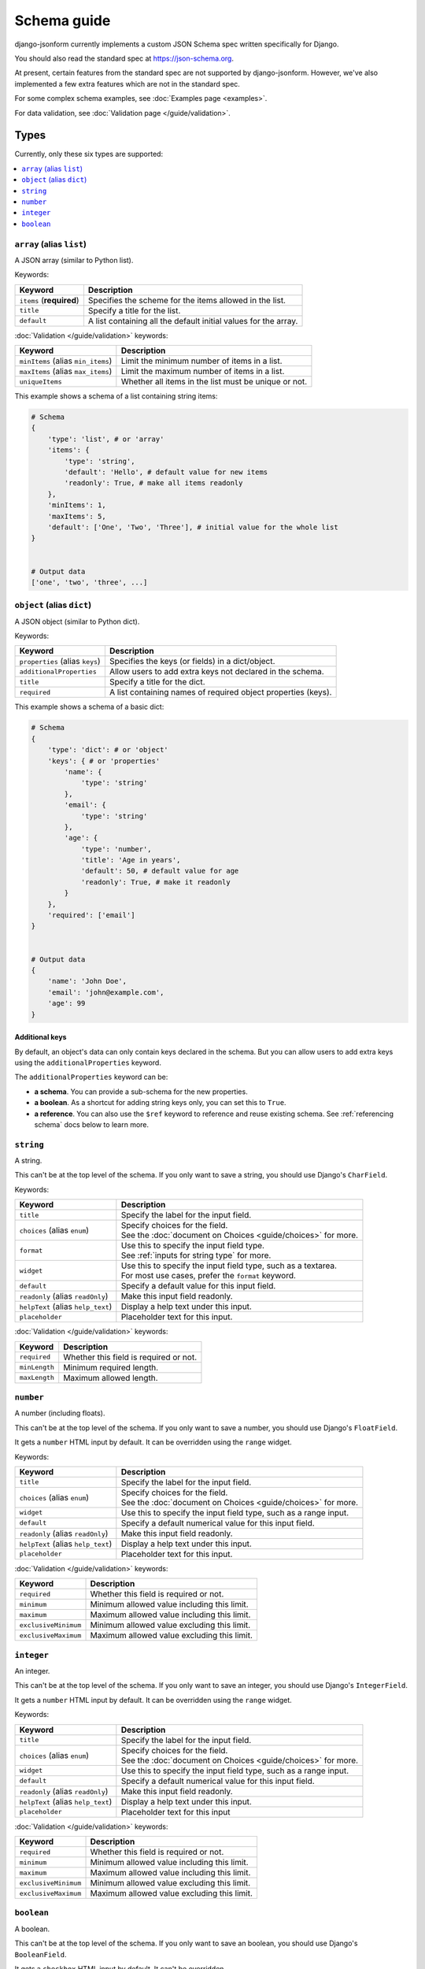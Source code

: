 Schema guide
============

django-jsonform currently implements a custom JSON Schema spec written
specifically for Django.

You should also read the standard spec at
`https://json-schema.org <https://json-schema.org/learn/getting-started-step-by-step>`_.

At present, certain features from the standard spec are not supported by
django-jsonform. However, we've also implemented a few extra features which are
not in the standard spec.

For some complex schema examples, see :doc:`Examples page <examples>`.

For data validation, see :doc:`Validation page </guide/validation>`.


Types
-----

Currently, only these six types are supported:

.. contents::
    :depth: 1
    :local:
    :backlinks: none


``array`` (alias ``list``)
~~~~~~~~~~~~~~~~~~~~~~~~~~

A JSON array (similar to Python list).

Keywords:

================================== ===========
Keyword                            Description
================================== ===========
``items`` (**required**)           Specifies the scheme for the items allowed in the list.
``title``                          Specify a title for the list.
``default``                        A list containing all the default initial values for the array.
================================== ===========

:doc:`Validation </guide/validation>` keywords:

================================== ===========
Keyword                            Description
================================== ===========
``minItems`` (alias ``min_items``) Limit the minimum number of items in a list.
``maxItems`` (alias ``max_items``) Limit the maximum number of items in a list.
``uniqueItems``                    Whether all items in the list must be unique or not.
================================== ===========

.. versionchanged:: 2.8
    Support for setting initial array data using ``default`` keyword was added.

.. versionchanged:: 2.12
    Support for ``uniqueItems`` keyword was added.

This example shows a schema of a list containing string items:

.. code-block:: python

    # Schema
    {
        'type': 'list', # or 'array'
        'items': {
            'type': 'string',
            'default': 'Hello', # default value for new items
            'readonly': True, # make all items readonly
        },
        'minItems': 1,
        'maxItems': 5,
        'default': ['One', 'Two', 'Three'], # initial value for the whole list
    }


    # Output data
    ['one', 'two', 'three', ...]


``object`` (alias ``dict``)
~~~~~~~~~~~~~~~~~~~~~~~~~~~

A JSON object (similar to Python dict).

Keywords:

================================== ===========
Keyword                            Description
================================== ===========
``properties`` (alias ``keys``)    Specifies the keys (or fields) in a dict/object.
``additionalProperties``           Allow users to add extra keys not declared in the schema.
``title``                          Specify a title for the dict.
``required``                       A list containing names of required object properties (keys).
================================== ===========

.. versionchanged:: 2.16.0
    Support for ``required`` keyword for object properties was added.

This example shows a schema of a basic dict:

.. code-block:: python

    # Schema
    {
        'type': 'dict': # or 'object'
        'keys': { # or 'properties'
            'name': {
                'type': 'string'
            },
            'email': {
                'type': 'string'
            },
            'age': {
                'type': 'number',
                'title': 'Age in years',
                'default': 50, # default value for age
                'readonly': True, # make it readonly
            }
        },
        'required': ['email']
    }


    # Output data
    {
        'name': 'John Doe',
        'email': 'john@example.com',
        'age': 99
    }


Additional keys
^^^^^^^^^^^^^^^

By default, an object's data can only contain keys declared in the schema.
But you can allow users to add extra keys using the ``additionalProperties``
keyword.

The ``additionalProperties`` keyword can be:

- **a schema**. You can provide a sub-schema for the new properties.
- **a boolean**. As a shortcut for adding string keys only, you can set this to
  ``True``.
- **a reference**. You can also use the ``$ref`` keyword to reference and reuse
  existing schema. See :ref:`referencing schema` docs below to learn more.

.. versionchanged:: 2.10 Support for sub-schema for new properties was added.

.. code-block:: python
    :emphasize-lines: 8, 10, 12

    # Schema
    {
        'type': 'dict', # or 'object'
        'keys': { # or 'properties'
            'name': { 'type': 'string' },
        },
        
        'addtionalProperties': True

        # or
        
        'additionalProperties': { 'type': 'string' }
    }

    # Output data
    {
        'name': 'John Doe', # declared in the schema
        'gender': 'Male', # added by the user
    }


``string``
~~~~~~~~~~

A string.

This can't be at the top level of the schema. If you only want to save
a string, you should use Django's ``CharField``.

Keywords:

================================== ===========
Keyword                            Description
================================== ===========
``title``                          Specify the label for the input field.
``choices`` (alias ``enum``)       | Specify choices for the field.
                                   | See the :doc:`document on Choices <guide/choices>` for more.
``format``                         | Use this to specify the input field type.
                                   | See :ref:`inputs for string type` for more.
``widget``                         | Use this to specify the input field type, such as a textarea.
                                   | For most use cases, prefer the ``format`` keyword.
``default``                        Specify a default value for this input field.
``readonly`` (alias ``readOnly``)  Make this input field readonly.
``helpText`` (alias ``help_text``) Display a help text under this input.
``placeholder``                    Placeholder text for this input.
================================== ===========

:doc:`Validation </guide/validation>` keywords:

==================== ===========
Keyword              Description
==================== ===========
``required``         Whether this field is required or not.
``minLength``        Minimum required length.
``maxLength``        Maximum allowed length.
==================== ===========

.. versionchanged:: 2.6
    Support for ``default`` and ``readonly`` keywords was added.

.. versionchanged:: 2.9
    Support for ``helpText`` (or ``help_text``) keywords was added.

.. versionchanged:: 2.11
    Support for ``placeholder``, ``enum`` and ``handler`` keywords was added.

.. versionchanged:: 2.12
    Support for ``required``, ``minLength`` and ``maxLength`` keywords was added.

``number``
~~~~~~~~~~

A number (including floats).

This can't be at the top level of the schema. If you only want to save a number,
you should use Django's ``FloatField``.

It gets a ``number`` HTML input by default. It can be overridden using the ``range``
widget.

Keywords:

================================== ===========
Keyword                            Description
================================== ===========
``title``                          Specify the label for the input field.
``choices`` (alias ``enum``)       | Specify choices for the field.
                                   | See the :doc:`document on Choices <guide/choices>` for more.
``widget``                         Use this to specify the input field type, such as a range input.
``default``                        Specify a default numerical value for this input field.
``readonly`` (alias ``readOnly``)  Make this input field readonly.
``helpText`` (alias ``help_text``) Display a help text under this input.
``placeholder``                    Placeholder text for this input.
================================== ===========

:doc:`Validation </guide/validation>` keywords:

==================== ===========
Keyword              Description
==================== ===========
``required``         Whether this field is required or not.
``minimum``          Minimum allowed value including this limit.
``maximum``          Maximum allowed value including this limit.
``exclusiveMinimum`` Minimum allowed value excluding this limit.
``exclusiveMaximum`` Maximum allowed value excluding this limit.
==================== ===========

.. versionchanged:: 2.6
    Support for ``default`` and ``readonly`` keywords was added.

.. versionchanged:: 2.9
    Support for ``helpText`` (or ``help_text``) keywords was added.

.. versionchanged:: 2.11
    Support for ``placeholder`` and ``enum`` keywords was added.

.. versionchanged:: 2.12
    Support for ``required``, ``minimum`` and ``maximum``, ``exclusiveMinimum``
    and ``exclusiveMaximum`` keywords was added.

``integer``
~~~~~~~~~~~

An integer.

This can't be at the top level of the schema. If you only want to save an
integer, you should use Django's ``IntegerField``.

It gets a ``number`` HTML input by default. It can be overridden using the ``range``
widget.

Keywords:

================================== ===========
Keyword                            Description
================================== ===========
``title``                          Specify the label for the input field.
``choices`` (alias ``enum``)       | Specify choices for the field.
                                   | See the :doc:`document on Choices <guide/choices>` for more.
``widget``                         Use this to specify the input field type, such as a range input.
``default``                        Specify a default numerical value for this input field.
``readonly`` (alias ``readOnly``)  Make this input field readonly.
``helpText`` (alias ``help_text``) Display a help text under this input.
``placeholder``                    Placeholder text for this input
================================== ===========

:doc:`Validation </guide/validation>` keywords:

==================== ===========
Keyword              Description
==================== ===========
``required``         Whether this field is required or not.
``minimum``          Minimum allowed value including this limit.
``maximum``          Maximum allowed value including this limit.
``exclusiveMinimum`` Minimum allowed value excluding this limit.
``exclusiveMaximum`` Maximum allowed value excluding this limit.
==================== ===========

.. versionchanged:: 2.6
    Support for ``default`` and ``readonly`` keywords was added.

.. versionchanged:: 2.9
    Support for ``helpText`` (or ``help_text``) keywords was added.

.. versionchanged:: 2.11
    Support for ``placeholder`` and ``enum`` keywords was added.

.. versionchanged:: 2.12
    Support for ``required``, ``minimum`` and ``maximum``, ``exclusiveMinimum``
    and ``exclusiveMaximum`` keywords was added.

``boolean``
~~~~~~~~~~~

A boolean.

This can't be at the top level of the schema. If you only want to save an boolean,
you should use Django's ``BooleanField``.

It gets a ``checkbox`` HTML input by default. It can't be overridden.

Keywords:

================================== ===========
Keyword                            Description
================================== ===========
``title``                          Specify the label for the input field.
``choices`` (alias ``enum``)       | Specify choices for the field.
                                   | See the :doc:`document on Choices <guide/choices>` for more.
``widget``                         Use this to specify the input field type, such as a radio input.
``default``                        Specify a default boolean value for this input field.
``readonly`` (alias ``readOnly``)  Make this input field readonly.
``helpText`` (alias ``help_text``) Display a help text under this input.
================================== ===========

:doc:`Validation </guide/validation>` keywords:

==================== ===========
Keyword              Description
==================== ===========
``required``         Whether this field is required or not.
==================== ===========

.. versionchanged:: 2.6
    Support for ``default`` and ``readonly`` keywords was added.

.. versionchanged:: 2.9
    Support for ``helpText`` (or ``help_text``) keywords was added.

.. versionchanged:: 2.12
    Support for ``required`` keyword was added.


Referencing schema
------------------

.. versionadded:: 2.10

JSON schema specification allows you to reference parts of schema for reuse in
multiple places. This feature also allows you to recursively nest an object
within itself.


``$ref`` keyword
~~~~~~~~~~~~~~~~

Use the ``$ref`` keyword to reference other parts of the schema.

In the following example, ``shipping_address`` has same fields as
``billing_address``. So, instead of defining the schema twice, you can reference
the earlier defined schema.

.. code-block:: python
    :emphasize-lines: 12

    {
        'type': 'object',
        'properties': {
            'billing_address': {
                'type': 'object',
                'properties': {
                    'street': { 'type': 'string' },
                    'city': { 'type': 'string' },
                    'state': { 'type': 'string' }
                }
            },
            'shipping_address': { '$ref': '#/properties/billing_address' }
        }
    }


``$defs`` keyword
~~~~~~~~~~~~~~~~~

You can define common schema and keep them in a single place under the ``$defs``
object:

.. code-block:: python
    :emphasize-lines: 5, 8, 12

    {
        'type': 'object',
        'properties': {
            'billing_address': {
                '$ref': '#/$defs/address'
            },
            'shipping_address': {
                '$ref': '#/$defs/address'
            }
        },

        '$defs': {
            'address': {
                'type': 'object',
                'properties': {
                    'street': { 'type': 'string' },
                    'city': { 'type': 'string' },
                    'state': { 'type': 'string' }
                }
            }
        }
    }


.. seealso::

   `Structuring a complex schema <https://json-schema.org/understanding-json-schema/structuring.html>`__
      Official documentation on referencing and nesting on JSON Schema's website


Recursive nesting
-----------------

The ``$ref`` keyword also makes recursion possible. You can use it for
recursively nesting an object within itself.

For example, a Menu object can have link items and a sub-menu (dropdown menu)
which contains more links and a sub-sub-menu and so on...

.. code-block:: python
    :emphasize-lines: 15

    {
        'type': 'array',
        'title': 'Menu',
        'items': {
            'type': 'object',
            'properties': {
                'text': {
                    'type': 'string',
                    'title': 'Display text for the item'
                },
                'link': {
                    'type': 'string',
                    'title': 'URL of the item'
                },
                'children': { '$ref': '#' }
            }
        }        
    }

.. caution::

    **Beware of the infinite loop** while referencing.

    In certain cases, referencing (``$ref``) may cause an infinite loop.
    Currently, that error is unhandled, and the widget will not be rendered at
    all if that happens.

    One particular case is when two objects reference each other. For example,
    ``a`` is a reference to ``b`` and ``b`` is a reference to ``a``.

    There might be other cases, too. If the widget doesn't render while you're
    using ``$ref``, please open your browser's dev console to check the error
    message.

    Also, `open an issue on Github <https://github.com/bhch/django-jsonform/issues>`__.

    Infinite loop error handling will be improved in a future release.


.. _oneof-anyof-allof:

``oneOf``, ``anyOf`` and ``allOf``
----------------------------------

.. versionadded:: 2.16.0

The widget provides support for ``oneOf``, ``anyOf`` and ``allOf``, however, with
certain limitations.

``oneOf``
~~~~~~~~~

.. versionadded:: 2.16.0


**Limitations:**

1. As per the JSON schema specification, ``oneOf`` means exactly one subschema
   should match the data. If multiple matches are found, then that should be treated
   as invalid. But the built-in validation doesn't make that check. It only checks
   for *at least one* match (not *exactly one* match). If this is something you
   care about, you are advised to write :ref:`custom validation <custom validation>`.
2. Can't be used with ``additionalProperties``.

.. code-block:: python

    {
        'type': 'object',
        'oneOf': [
            {
                'properties': {
                    'age': {'type': 'number'} 
                }
            },
            {
                'properties': {
                    'date_of_birth': {'type': 'string', 'format': 'date-time'} 
                }
            }
        ]
    }


``anyOf``
~~~~~~~~~

.. versionadded:: 2.16.0


**Limitations:**

1. Can't be used with ``additionalProperties``.

.. code-block:: python

    {
        'type': 'array',
        'items': {
            'anyOf': [
                {'type': 'number'},
                {'type': 'string'}
            ]
        }
    }


``allOf``
~~~~~~~~~

.. versionadded:: 2.16.0


**Limitations:**

1. Can only be used inside ``object`` type. Will not work inside arrays or other
   types as it may lead to conflicting subschemas.

.. code-block:: python

    {
        'type': 'object',
        'allOf': {
            'properties': {
                'age': {'type': 'number'} 
            },
            'properties': {
                'date_of_birth': {'type': 'string', 'format': 'date-time'} 
            },
        },
        'additionalProperties': True # additionalProperties can be used with allOf
    }